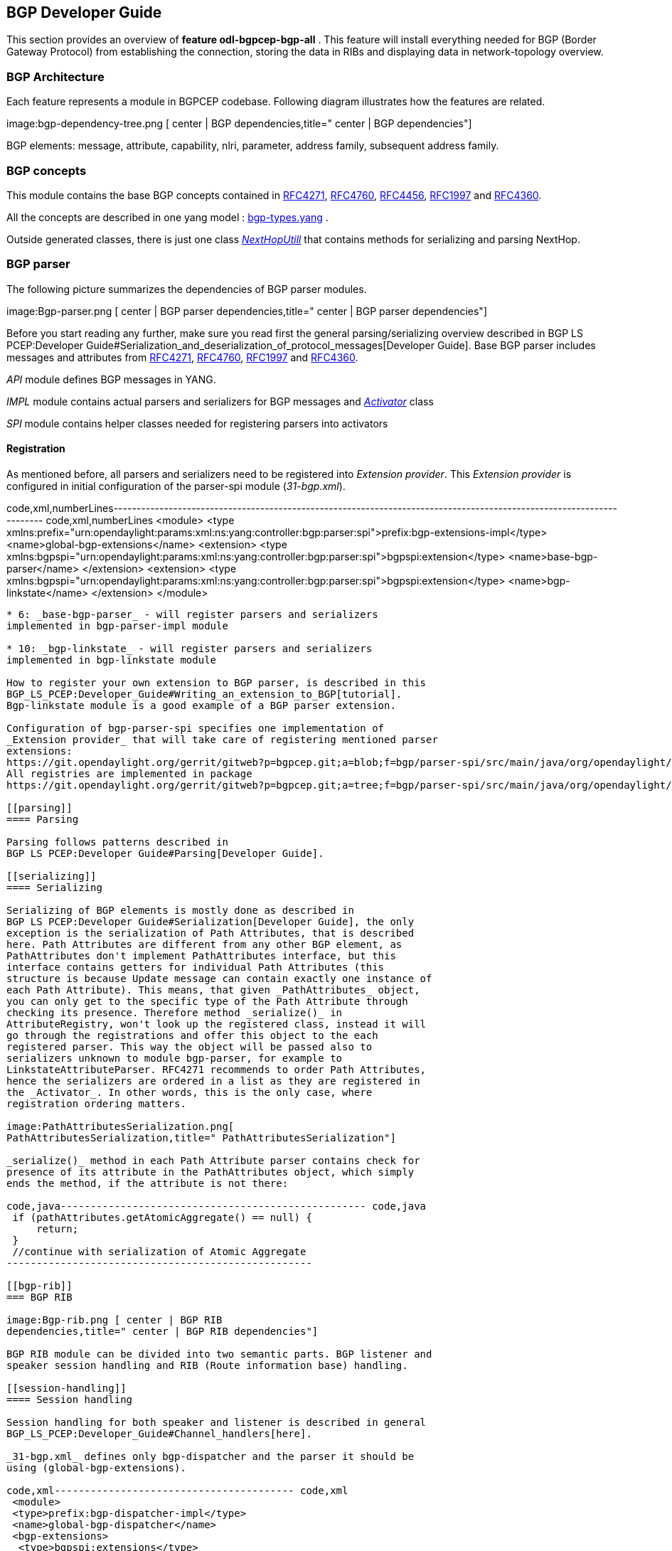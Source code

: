 [[bgp-developer-guide]]
== BGP Developer Guide

This section provides an overview of *feature odl-bgpcep-bgp-all* . This
feature will install everything needed for BGP (Border Gateway Protocol)
from establishing the connection, storing the data in RIBs and
displaying data in network-topology overview.

[[bgp-architecture]]
=== BGP Architecture

Each feature represents a module in BGPCEP codebase. Following diagram
illustrates how the features are related.

image:bgp-dependency-tree.png [ center | BGP
dependencies,title=" center | BGP dependencies"]

BGP elements: message, attribute, capability, nlri, parameter, address
family, subsequent address family.

[[bgp-concepts]]
=== BGP concepts

This module contains the base BGP concepts contained in
http://tools.ietf.org/html/rfc4271[RFC4271],
http://tools.ietf.org/html/rfc4760[RFC4760],
http://tools.ietf.org/html/rfc4456[RFC4456],
http://tools.ietf.org/html/rfc1997[RFC1997] and
http://tools.ietf.org/html/rfc4360[RFC4360].

All the concepts are described in one yang model :
https://git.opendaylight.org/gerrit/gitweb?p=bgpcep.git;a=blob;f=bgp/concepts/src/main/yang/bgp-types.yang;hb=HEAD[bgp-types.yang]
.

Outside generated classes, there is just one class
_https://git.opendaylight.org/gerrit/gitweb?p=bgpcep.git;a=blob;f=bgp/concepts/src/main/java/org/opendaylight/bgp/concepts/NextHopUtil.java;hb=HEAD[NextHopUtill]_
that contains methods for serializing and parsing NextHop.

[[bgp-parser]]
=== BGP parser

The following picture summarizes the dependencies of BGP parser modules.

image:Bgp-parser.png [ center | BGP parser
dependencies,title=" center | BGP parser dependencies"]

Before you start reading any further, make sure you read first the
general parsing/serializing overview described in
BGP LS PCEP:Developer Guide#Serialization_and_deserialization_of_protocol_messages[Developer
Guide]. Base BGP parser includes messages and attributes from
http://tools.ietf.org/html/rfc4271[RFC4271],
http://tools.ietf.org/html/rfc4760[RFC4760],
http://tools.ietf.org/html/rfc1997[RFC1997] and
http://tools.ietf.org/html/rfc4360[RFC4360].

_API_ module defines BGP messages in YANG.

_IMPL_ module contains actual parsers and serializers for BGP messages
and
_https://git.opendaylight.org/gerrit/gitweb?p=bgpcep.git;a=blob;f=bgp/parser-impl/src/main/java/org/opendaylight/protocol/bgp/parser/impl/BGPActivator.java;hb=HEADl[Activator]_
class

_SPI_ module contains helper classes needed for registering parsers into
activators

[[registration]]
==== Registration

As mentioned before, all parsers and serializers need to be registered
into _Extension provider_. This _Extension provider_ is configured in
initial configuration of the parser-spi module (_31-bgp.xml_).

code,xml,numberLines----------------------------------------------------------------------------------------------------------------------
code,xml,numberLines
 <module>
  <type xmlns:prefix="urn:opendaylight:params:xml:ns:yang:controller:bgp:parser:spi">prefix:bgp-extensions-impl</type>
  <name>global-bgp-extensions</name>
  <extension>
   <type xmlns:bgpspi="urn:opendaylight:params:xml:ns:yang:controller:bgp:parser:spi">bgpspi:extension</type>
   <name>base-bgp-parser</name>
  </extension>
  <extension>
   <type xmlns:bgpspi="urn:opendaylight:params:xml:ns:yang:controller:bgp:parser:spi">bgpspi:extension</type>
   <name>bgp-linkstate</name>
  </extension>
 </module>
----------------------------------------------------------------------------------------------------------------------

* 6: _base-bgp-parser_ - will register parsers and serializers
implemented in bgp-parser-impl module

* 10: _bgp-linkstate_ - will register parsers and serializers
implemented in bgp-linkstate module

How to register your own extension to BGP parser, is described in this
BGP_LS_PCEP:Developer_Guide#Writing_an_extension_to_BGP[tutorial].
Bgp-linkstate module is a good example of a BGP parser extension.

Configuration of bgp-parser-spi specifies one implementation of
_Extension provider_ that will take care of registering mentioned parser
extensions:
https://git.opendaylight.org/gerrit/gitweb?p=bgpcep.git;a=blob;f=bgp/parser-spi/src/main/java/org/opendaylight/protocol/bgp/parser/spi/pojo/SimpleBGPExtensionProviderContext.java;hb=refs/heads/master[SimpleBGPExtensionProviderContext].
All registries are implemented in package
https://git.opendaylight.org/gerrit/gitweb?p=bgpcep.git;a=tree;f=bgp/parser-spi/src/main/java/org/opendaylight/protocol/bgp/parser/spi;hb=refs/heads/master[bgp-parser-spi].

[[parsing]]
==== Parsing

Parsing follows patterns described in
BGP LS PCEP:Developer Guide#Parsing[Developer Guide].

[[serializing]]
==== Serializing

Serializing of BGP elements is mostly done as described in
BGP LS PCEP:Developer Guide#Serialization[Developer Guide], the only
exception is the serialization of Path Attributes, that is described
here. Path Attributes are different from any other BGP element, as
PathAttributes don't implement PathAttributes interface, but this
interface contains getters for individual Path Attributes (this
structure is because Update message can contain exactly one instance of
each Path Attribute). This means, that given _PathAttributes_ object,
you can only get to the specific type of the Path Attribute through
checking its presence. Therefore method _serialize()_ in
AttributeRegistry, won't look up the registered class, instead it will
go through the registrations and offer this object to the each
registered parser. This way the object will be passed also to
serializers unknown to module bgp-parser, for example to
LinkstateAttributeParser. RFC4271 recommends to order Path Attributes,
hence the serializers are ordered in a list as they are registered in
the _Activator_. In other words, this is the only case, where
registration ordering matters.

image:PathAttributesSerialization.png[
PathAttributesSerialization,title=" PathAttributesSerialization"]

_serialize()_ method in each Path Attribute parser contains check for
presence of its attribute in the PathAttributes object, which simply
ends the method, if the attribute is not there:

code,java--------------------------------------------------- code,java
 if (pathAttributes.getAtomicAggregate() == null) {
     return;
 }
 //continue with serialization of Atomic Aggregate
---------------------------------------------------

[[bgp-rib]]
=== BGP RIB

image:Bgp-rib.png [ center | BGP RIB
dependencies,title=" center | BGP RIB dependencies"]

BGP RIB module can be divided into two semantic parts. BGP listener and
speaker session handling and RIB (Route information base) handling.

[[session-handling]]
==== Session handling

Session handling for both speaker and listener is described in general
BGP_LS_PCEP:Developer_Guide#Channel_handlers[here].

_31-bgp.xml_ defines only bgp-dispatcher and the parser it should be
using (global-bgp-extensions).

code,xml---------------------------------------- code,xml
 <module>
 <type>prefix:bgp-dispatcher-impl</type>
 <name>global-bgp-dispatcher</name>
 <bgp-extensions>
  <type>bgpspi:extensions</type>
  <name>global-bgp-extensions</name>
 </bgp-extensions>
 <boss-group>
  <type>netty:netty-threadgroup</type>
  <name>global-boss-group</name>
 </boss-group>
 <worker-group>
  <type>netty:netty-threadgroup</type>
  <name>global-worker-group</name>
 </worker-group>
 </module>
----------------------------------------

For user configuration of BGP, check BGP LS PCEP:User Guide#BGP[this
site].

[[synchronization]]
==== Synchronization

Synchronization is a phase, where upon connection, BGP speaker sends all
available data about topology to its new client. After the whole
topology has been advertized, the synchronization is over. For the
listener, the synchronization is over when the RIB receives End-of-RIB
(EOR) messages. There is a special EOR message for each AFI.

* IPv4 EOR is an empty Update message
* Ipv6 EOR is an Update message with empty MP_UNREACH attribute where
AFI and SAFI are set to Ipv6. ODL also supports EOR for IPv4 in this
format
* Linkstate EOR is an Update message with empty MP_UNREACH attribute
where AFI and SAFI are set to Linkstate

For BGP connection, where both peers support graceful restart, the EORs
are sent by BGP speaker and are redirected to RIB, where the specific
AFI/SAFI table is set to _true_. Without graceful restart, the messages
are generated by ODL itself and sent after second keepalive for each
AFI/SAFI. This is done in
_https://git.opendaylight.org/gerrit/gitweb?p=bgpcep.git;a=blob;f=bgp/rib-impl/src/main/java/org/opendaylight/protocol/bgp/rib/impl/BGPSynchronization.java;hb=refs/heads/master[BGPSynchronization]_

*Peers*

_https://git.opendaylight.org/gerrit/gitweb?p=bgpcep.git;a=blob;f=bgp/rib-impl/src/main/java/org/opendaylight/protocol/bgp/rib/impl/BGPPeer.java;hb=refs/heads/master[BGPPeer]_
has various meanings. If you configure BGP listener, _BGPPeer_
represents the BGP listener itself. If you are configuring BGP speaker,
you need to provide a list of peers, that are allowed to connect to this
speaker. Connections from unknown peers will be refused. _BGPPeer_
represents in this case peer, that is supposed to connect to your
speaker. _BGPPeer_ is stored in
_https://git.opendaylight.org/gerrit/gitweb?p=bgpcep.git;a=blob;f=bgp/rib-impl/src/main/java/org/opendaylight/protocol/bgp/rib/impl/StrictBGPPeerRegistry.java;hb=refs/heads/masterl[BGPPeerRegistry]_.
This registry controls the number of sessions. Strict implementation
limits sessions to one per peer.

_https://git.opendaylight.org/gerrit/gitweb?p=bgpcep.git;a=blob;f=bgp/rib-impl/src/main/java/org/opendaylight/protocol/bgp/rib/impl/ApplicationPeer.java;hb=refs/heads/master[ApplicationPeer]_
is a special case of peer, that has it's own RIB. This RIB is populated
from RESTCONF. The RIB is synchronized with default BGP RIB. Incoming
routes to default RIB are treated in the same way as they were from a
BGP peer (speaker or listener) in the network.

[[rib-handling]]
==== RIB handling

RIB (Route Information Base) is defined as a concept in
http://tools.ietf.org/html/rfc4271#section-3.2[RFC4271]. RFC does not
define how the implementation should look like. In our implementation,
the routes are stored in MD-SALs data-store. There are four supported
routes - _Ipv4Routes_, _Ipv6Routes_, _LinkstateRoutes_ and
_FlowspecRoutes_.

Each route type needs to provide a
https://git.opendaylight.org/gerrit/gitweb?p=bgpcep.git;a=blob;f=bgp/rib-spi/src/main/java/org/opendaylight/protocol/bgp/rib/spi/RIBSupport.java;hb=HEAD[RIBSupport.java]
implementation. _RIBSupport_ tells RIB how to parse binding-aware data
(BGP Update message) to binding-independent (datastore format).

Following picture describes the data flow from BGP message that is sent
to _BGPPeer_ to datastore and various types of RIB.

image:RIB.png[RIB,title="RIB"]

*https://git.opendaylight.org/gerrit/gitweb?p=bgpcep.git;a=blob;f=bgp/rib-impl/src/main/java/org/opendaylight/protocol/bgp/rib/impl/AdjRibInWriter.java;hb=refs/heads/master[AdjRibInWriter]*
- represents the first step in putting data to datastore. This writer is
notified whenever a peer receives an Update message. The message is
transformed into binding-independent format and pushed into datastore to
_adj-rib-in_. This RIB is associated with a peer.

*https://git.opendaylight.org/gerrit/gitweb?p=bgpcep.git;a=blob;f=bgp/rib-impl/src/main/java/org/opendaylight/protocol/bgp/rib/impl/EffectiveRibInWriter.java;hb=refs/heads/master[EffectiveRibInWriter]*
- this writer is notified whenever _adj-rib-in_ is updated. It applies
all configured import policies to the routes and stores them in
_effective-rib-in_. This RIB is also associated with a peer.

*https://git.opendaylight.org/gerrit/gitweb?p=bgpcep.git;a=blob;f=bgp/rib-impl/src/main/java/org/opendaylight/protocol/bgp/rib/impl/LocRibWriter.java;hb=refs/heads/master[LocRibWriter]*
- this writer is notified whenever *any* _effective-rib-in_ is updated
(in any peer). Performs best path selection filtering and stores the
routes in _loc-rib_. It also determines which routes need to be
advertised and fills in _adj-rib-out_ that is per peer as well.

*https://git.opendaylight.org/gerrit/gitweb?p=bgpcep.git;a=blob;f=bgp/rib-impl/src/main/java/org/opendaylight/protocol/bgp/rib/impl/AdjRibOutListener.java;h=a14fd54a29ea613b381a36248f67491d968963b8;hb=refs/heads/master[AdjRibOutListener]*
- listens for changes in _adj-rib-out_, transforms the routes into
BGPUpdate messages and sends them to its associated peer.

[[configuration]]
===== Configuration

code,xml--------------------------------------------- code,xml
 <module>
  <type>prefix:bgp-rib-extensions-impl</type>
  <name>global-rib-extensions</name>
  <extension>
   <type>ribspi:extension</type>
   <name>base-bgp-rib</name>
  </extension><extension>
   <type>ribspi:extension</type>
   <name>bgp-linkstate</name>
  </extension>
 </module>
---------------------------------------------

[[bgp-inet]]
=== BGP inet

This module contains only one YANG model
https://git.opendaylight.org/gerrit/gitweb?p=bgpcep.git;a=blob;f=bgp/inet/src/main/yang/bgp-inet.yang;hb=refs/heads/master[bgp-inet.yang]
that summarizes the ipv4 and ipv6 extensions to RIB routes and BGP
messages.

[[bgp-flowspec]]
=== BGP flowspec

BGP flowspec is a module that implements
http://tools.ietf.org/html/rfc5575[RFC5575]. The RFC defines an
extension to BGP in form of a new subsequent address family, nlri and
extended communities. All of those are defined in
https://git.opendaylight.org/gerrit/gitweb?p=bgpcep.git;a=blob;f=bgp/flowspec/src/main/yang/bgp-flowspec.yang;hb=refs/heads/master[bgp-flowspec.yang]
model. In addition to generated sources, the module contains parsers for
newly defined elements and RIBSupport for flowspec-routes. Route key of
flowspec routes is a string representing human-readable flowspec
request.

[[bgp-linkstate]]
=== BGP linkstate

BGP linkstate is a module that implements
http://tools.ietf.org/html/draft-ietf-idr-ls-distribution-04[draft-ietf-idr-ls-distribution]
in version 04. The draft defines an extension to BGP in form of a new
address family, subsequent address family, nlri and path attribute. All
of those are defined in
https://git.opendaylight.org/gerrit/gitweb?p=bgpcep.git;a=blob;f=bgp/linkstate/src/main/yang/bgp-linkstate.yang;hb=refs/heads/master[bgp-linkstate.yang]
model. In addition to generated sources, the module contains
https://git.opendaylight.org/gerrit/gitweb?p=bgpcep.git;a=blob;f=bgp/linkstate/src/main/java/org/opendaylight/protocol/bgp/linkstate/attribute/LinkstateAttributeParser.java;hb=refs/heads/master[LinkstateAttributeParser],
https://git.opendaylight.org/gerrit/gitweb?p=bgpcep.git;a=blob;f=bgp/linkstate/src/main/java/org/opendaylight/protocol/bgp/linkstate/nlri/LinkstateNlriParser.java;hb=refs/heads/master[LinkstateNlriParser],
activators for both, parser and RIB, and RIBSupport handler for
linkstate address family. As each route needs a key, in case of
linkstate, the route key is defined as a binary string, containing all
the nlri serialized to byte format.

[[configuration-1]]
==== Configuration

Configuration of bgp-linkstate module is very simple. Since initial
implementation of version 03, IANA has already approved a type for
Linkstate path attribute. Early value was *99*, allocated value is *29*.
The configuration default is to keep it at *99*. Depending on your BGP
peer, you can turn on the usage of new value by editing following lines
in _31-bgp.xml_:

code,xml------------------------------------------------------------------------------------------------------------------------------------
code,xml
<module>
  <type xmlns:prefix="urn:opendaylight:params:xml:ns:yang:controller:bgp:linkstate">prefix:bgp-linkstate</type>
  <name>bgp-linkstate</name>
  <!-- IANA has issued an early allocation for the BGP Linkstate path attribute (=29).
   To preserve (TYPE = 99) set value bellow to false; to use IANA assigned type set the value to true or remove (true by default)-->
   <iana-linkstate-attribute-type>false</iana-linkstate-attribute-type>
 </module>
------------------------------------------------------------------------------------------------------------------------------------

[[bgp-topology-provider]]
=== BGP topology provider

BGP data is besides RIB, also stored in network-topology view. The
format of how the data is displayed there conforms
https://tools.ietf.org/html/draft-clemm-netmod-yang-network-topo-01[draft-clemm-netmod-yang-network-topo].

[[pcep-developer-guide]]
== PCEP Developer Guide

This section provides an overview of *feature odl-bgpcep-pcep-all* .
This feature will install everything needed for PCE (Path Computation
Element Protocol) from establishing the connection, storing information
about LSPs (Label Switched Paths) and displaying data in
network-topology overview.

[[pcep-architecture]]
=== PCEP Architecture

Each feature represents a module in BGPCEP codebase. Following diagram
illustrates how the features are related.

image:pcep-dependency-tree.png [ center | PCEP
dependencies,title=" center | PCEP dependencies"]

PCEP elements: message, object, subobject, TLV, label

[[pcep]]
=== PCEP

Overall PCEP component dependencies:

image:Pcep.png [ center | pcep,title=" center | pcep"]

This module will be subject to refactoring in Berylium release, to be
split into at least two different modules, one handling PCEP sessions,
other handling the parsing, similar to BGP component structure.

[[session-handling-1]]
==== Session handling

Session handling for PCE is described in general
BGP_LS_PCEP:Developer_Guide#Channel_handlers[here].

_32-pcep.xml_ defines only pcep-dispatcher, the parser it should be
using (global-pcep-extensions), factory for creating session proposals
(you can create different proposals for different PCCs).

code,xml--------------------------------------------------------------------------------------------------------------------
code,xml
 <module>
  <type xmlns:prefix="urn:opendaylight:params:xml:ns:yang:controller:pcep:impl">prefix:pcep-dispatcher-impl</type>
  <name>global-pcep-dispatcher</name>
  <pcep-extensions>
   <type xmlns:pcepspi="urn:opendaylight:params:xml:ns:yang:controller:pcep:spi">pcepspi:extensions</type>
   <name>global-pcep-extensions</name>
  </pcep-extensions>
  <pcep-session-proposal-factory>
    <type xmlns:pcep="urn:opendaylight:params:xml:ns:yang:controller:pcep">pcep:pcep-session-proposal-factory</type>
    <name>stateful07-proposal</name>
  </pcep-session-proposal-factory>
  <boss-group>
   <type xmlns:netty="urn:opendaylight:params:xml:ns:yang:controller:netty">netty:netty-threadgroup</type>
   <name>global-boss-group</name>
  </boss-group>
  <worker-group>
   <type xmlns:netty="urn:opendaylight:params:xml:ns:yang:controller:netty">netty:netty-threadgroup</type>
   <name>global-worker-group</name>
  </worker-group>
 </module>
--------------------------------------------------------------------------------------------------------------------

For user configuration of PCEP, check BGP LS PCEP:User Guide#PCEP[this
site].

[[parser]]
==== Parser

Before you start reading any further, make sure you read first the
general parsing/serializing overview described in
BGP LS PCEP:Developer Guide#Serialization_and_deserialization_of_protocol_messages[Developer
Guide]. Base PCEP parser includes messages and attributes from
http://tools.ietf.org/html/rfc5441[RFC5441],
http://tools.ietf.org/html/rfc5541[RFC5541],
http://tools.ietf.org/html/rfc5455[RFC5455],
http://tools.ietf.org/html/rfc5557[RFC5557] and
http://tools.ietf.org/html/rfc5521[RFC5521].

[[registration-1]]
===== Registration

As mentioned before, all parsers and serializers need to be registered
into _Extension provider_. This _Extension provider_ is configured in
initial configuration of the parser-spi module (_32-pcep.xml_).

code,xml,numberLines-----------------------------------------------------------------------------------------------------------------
code,xml,numberLines
 <module>
  <type xmlns:prefix="urn:opendaylight:params:xml:ns:yang:controller:pcep:spi">prefix:pcep-extensions-impl</type>
  <name>global-pcep-extensions</name>
  <extension>
   <type xmlns:pcepspi="urn:opendaylight:params:xml:ns:yang:controller:pcep:spi">pcepspi:extension</type>
   <name>pcep-parser-base</name>
  </extension>
  <extension>
   <type xmlns:pcepspi="urn:opendaylight:params:xml:ns:yang:controller:pcep:spi">pcepspi:extension</type>
   <name>pcep-parser-ietf-stateful07</name>
  </extension>
  <extension>
   <type xmlns:pcepspi="urn:opendaylight:params:xml:ns:yang:controller:pcep:spi">pcepspi:extension</type>
   <name>pcep-parser-ietf-initiated00</name>
  </extension>
 </module>
-----------------------------------------------------------------------------------------------------------------

* 6: *pcep-parser-base* - will register parsers and serializers
implemented in pcep-impl module

* 10: *pcep-parser-ietf-stateful07* - will register parsers and
serializers implemented in stateful07 module

How to register your own extension to PCEP parser, is described in this
BGP_LS_PCEP:Developer_Guide#Writing_an_extension_to_PCEP[tutorial].
Stateful07 module is a good example of a PCEP parser extension.

Configuration of PCEP parsers specifies one implementation of _Extension
provider_ that will take care of registering mentioned parser
extensions:
https://git.opendaylight.org/gerrit/gitweb?p=bgpcep.git;a=blob;f=pcep/spi/src/main/java/org/opendaylight/protocol/pcep/spi/pojo/SimplePCEPExtensionProviderContext.java;hb=HEAD[SimplePCEPExtensionProviderContext].
All registries are implemented in package
https://git.opendaylight.org/gerrit/gitweb?p=bgpcep.git;a=tree;f=pcep/spi/src/main/java/org/opendaylight/protocol/pcep/spi/pojo;hb=HEAD[pcep-spi].

[[parsing-1]]
===== Parsing

Parsing of PCEP elements is mostly done as described in
BGP LS PCEP:Developer Guide#Parsing[Developer Guide], the only exception
is message parsing, that is described here.

In BGP messages, the parsing of first-level elements (path-attributes)
can be validated in a simple way, as the attributes should be ordered
chronologically. PCEP, on the other hand, has a strict object order
policy, that is described in RBNF form in each RFC. Therefore the
algorithm for parsing here is to parse all objects in order as they
appear in the message. The parsing of objects and its sub-elements
conforms the Developer Guide. The result is a list of _PCEPObjects_,
that is put through validation. _validate()_ methods are present in each
message parser. Depending on the complexity of the message, it can
contain either a simple condition (checking the presence of a mandatory
object) or a full state machine.

In addition to that, PCEP requires sending Error message for each
documented parsing error. This is handled by creating an empty list of
messages _errors_ which is then passed as argument throughout whole
parsing process. If some parser encounters _PCEPDocumentedException_, it
has the duty to create appropriate PCEP Error message and add it to this
list. In the end, when the parsing is finished, this list is examined
and all messages are sent to peer.

Better understanding provides this sequence diagram:

image:Pcep-parsing.png[Parsing,title="Parsing"]

[[serializing-1]]
===== Serializing

Serializing follows patterns described in
BGP LS PCEP:Developer Guide#Parsing[Developer Guide].

[[pcep-ietf-stateful]]
=== PCEP IETF stateful

This paragraph summarizes module pcep-ietf-stateful07. The term
_stateful_ refers to
http://tools.ietf.org/html/draft-ietf-pce-stateful-pce[draft-ietf-pce-stateful-pce]
and
http://tools.ietf.org/html/draft-ietf-pce-pce-initiated-lsp[draft-ietf-pce-pce-initiated-lsp].

*
http://tools.ietf.org/html/draft-ietf-pce-stateful-pce-07[draft-ietf-pce-stateful-pce-07]
with
http://tools.ietf.org/html/draft-ietf-pce-pce-initiated-lsp-00[draft-ietf-pce-pce-initiated-lsp-00]

We will upgrade our implementation, when the stateful draft gets
promoted to RFC.

Stateful module is implemented as extensions to pcep-base-parser.
Stateful draft declared new elements as well as additional fields or
tlvs to known objects. All new elements are defined in yang models, that
contain augmentations to elements defined in
https://git.opendaylight.org/gerrit/gitweb?p=bgpcep.git;a=blob;f=pcep/api/src/main/yang/pcep-types.yang;hb=HEAD[pcep-types.yang]
In case of extending known elements, the _Parser_ class merely extends
the base class and overrides necessary methods as shown in following
diagram:

image:Validation.png[Extending existing
parsers,title="Extending existing parsers"]

All parsers (including those for newly defined PCEP elements) have to be
registered via _Activator_ class. This class is present in both modules.

In addition to parsers, stateful module also introduces new session
proposal. New proposal includes new fields defined in stateful drafts
for Open object.

[[configuration-2]]
==== Configuration

OpenDaylight Karaf distribution comes with preconfigured PCE server.
More information about configuration in BGP LS PCEP:User Guide#PCEP[User
Guide].

[[pcep-segment-routing]]
=== PCEP segment routing

image:Pcep-segment-routing.png[Pcep segment
routing,title="Pcep segment routing"]

PCEP Segment Routing is an extension of base PCEP and
pcep-ietf-stateful-07 extension. The pcep-segment-routing module
implements
http://tools.ietf.org/html/draft-ietf-pce-segment-routing-01[draft-ietf-pce-segment-routing-01].

The extension brings new SR-ERO and SR-RRO subobject composed of SID
(Segment Identifier) and/or NAI (Node or Adjacency Identifier). Segment
Routing path is carried in the ERO and RRO object, as a list of
SR-ERO/SR-RRO subobjects ordered by user. The draft defines new TLV -
SR-PCE-CAPABILITY TLV, carried in Open object, used to negotiate Segment
Routing ability.

The yang models of subobject, SR-PCE-CAPABILITY TLV and appropriate
augmentations are defined in
https://git.opendaylight.org/gerrit/gitweb?p=bgpcep.git;a=blob;f=pcep/segment-routing/src/main/yang/odl-pcep-segment-routing.yang;hb=HEAD/[odl-pcep-segment-routing.yang]. +
The pcep-segment-routing module includes parsers/serializers for new
subobject
(https://git.opendaylight.org/gerrit/gitweb?p=bgpcep.git;a=blob;f=pcep/segment-routing/src/main/java/org/opendaylight/protocol/pcep/segment/routing/SrEroSubobjectParser.java;hb=HEAD[SrEroSubobjectParser])
and TLV
([https://git.opendaylight.org/gerrit/gitweb?p=bgpcep.git;a=blob;f=pcep/segment-routing/src/main/java/org/opendaylight/protocol/pcep/segment/routing/SrPceCapabilityTlvParser.java;;hb=HEAD
SrPceCapabilityTlvParser]).

The pcep-segment-routing module implements
http://tools.ietf.org/html/draft-ietf-pce-lsp-setup-type-01[draft-ietf-pce-lsp-setup-type-01],
too. The draft defines new TLV - Path Setup Type TLV, which value
indicate path setup signaling technique. The TLV may be included in
RP/SRP object. For default RSVP-TE signaling protocol, the TLV is
omitted. For Segment Routing, PST = 1 is defined.

The Path Setup Type TLV is modeled with yang in module
https://git.opendaylight.org/gerrit/gitweb?p=bgpcep.git;a=blob;f=pcep/api/src/main/yang/pcep-types.yang;hb=HEAD[pcep-types.yang].
A parser/serializer is implemented in
https://git.opendaylight.org/gerrit/gitweb?p=bgpcep.git;a=blob;f=pcep/impl/src/main/java/org/opendaylight/protocol/pcep/impl/tlv/PathSetupTypeTlvParser.java;hb=HEAD[PathSetupTypeTlvParser]
and it is overriden in segment-routing module to provide the aditional
PST.

[[configuration-3]]
==== Configuration

An initial configuration file _33-pcep-segment-routing.xml_. The xml
contains two new module instances - _pcep-parser-segment-routing_ and
_pcep-session-proposal-factory-sr_.

More about PCEP Segment Routing configuration
https://wiki.opendaylight.org/view/BGP_LS_PCEP:User_Guide#Configure_PCEP_Segment_Routing[here].

code,xml----------------------------------------------------------------------------------------------------------------------------------
code,xml
<module>
    <type xmlns:prefix="urn:opendaylight:params:xml:ns:yang:controller:pcep:sr:cfg">prefix:pcep-parser-segment-routing</type>
    <name>pcep-parser-segment-routing</name>
</module>
<module>
    <type xmlns:prefix="urn:opendaylight:params:xml:ns:yang:controller:pcep:sr:cfg">prefix:pcep-session-proposal-factory-sr</type>
    <name>pcep-session-proposal-factory-sr</name>
</module>
----------------------------------------------------------------------------------------------------------------------------------

[[pcep-topology]]
=== PCEP topology

image:Pcep-topology.png [ center | PCEP
topology,title=" center | PCEP topology"]

See BGP LS PCEP:Restconf#PCEP[RESTCONF guide].

[[pcep-tunnel]]
=== PCEP tunnel

image:Pcep-tunnel.png [ center | PCEP
tunnel,title=" center | PCEP tunnel"]
